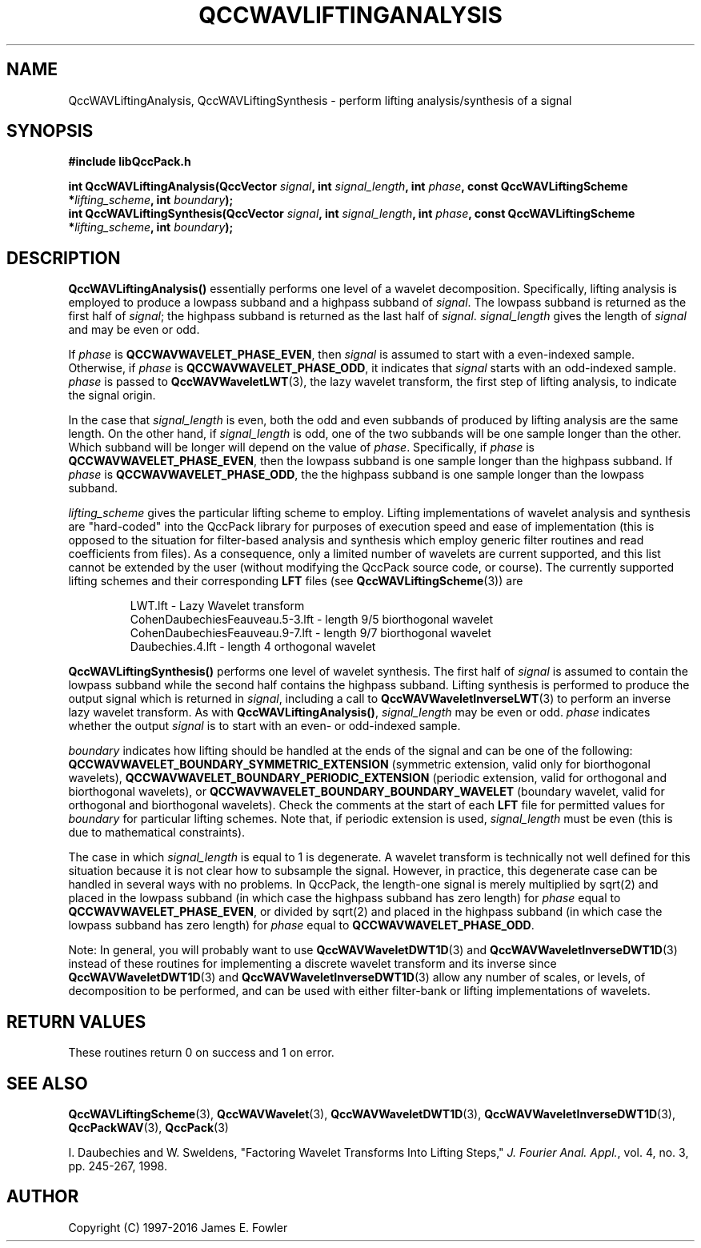 .TH QCCWAVLIFTINGANALYSIS 3 "QCCPACK" ""
.SH NAME
QccWAVLiftingAnalysis, QccWAVLiftingSynthesis \- 
perform lifting analysis/synthesis of a signal
.SH SYNOPSIS
.B #include "libQccPack.h"
.sp
.BI "int QccWAVLiftingAnalysis(QccVector " signal ", int " signal_length ", int " phase ", const QccWAVLiftingScheme *" lifting_scheme ", int " boundary );
.br
.BI "int QccWAVLiftingSynthesis(QccVector " signal ", int " signal_length ", int " phase ", const QccWAVLiftingScheme *" lifting_scheme ", int " boundary );
.SH DESCRIPTION
.B QccWAVLiftingAnalysis()
essentially performs one level of a wavelet decomposition.
Specifically,
lifting analysis is employed to produce a lowpass subband
and a highpass subband of
.IR signal .
The lowpass subband is returned as the
first half of
.IR signal ;
the highpass subband is returned as the last half of
.IR signal .
.I signal_length
gives the length of
.I signal
and may be even or odd.
.LP
If
.I phase
is
.BR QCCWAVWAVELET_PHASE_EVEN ,
then
.I signal
is assumed to start with a even-indexed sample.
Otherwise, if
.I phase
is
.BR QCCWAVWAVELET_PHASE_ODD ,
it indicates that
.I signal
starts with an odd-indexed sample.
.I phase
is passed to
.BR QccWAVWaveletLWT (3),
the lazy wavelet transform,
the first step of lifting analysis, to indicate the
signal origin.
.LP
In the case that
.I signal_length
is even, both the odd and even subbands of produced by lifting analysis
are the same length.  On the other hand, if
.I signal_length
is odd, one of the two subbands will be one sample longer
than the other. Which subband will be longer will depend on
the value of
.IR phase .
Specifically, if
.IR phase
is
.BR QCCWAVWAVELET_PHASE_EVEN ,
then the lowpass subband is one sample longer than the highpass
subband. If
.IR phase
is
.BR QCCWAVWAVELET_PHASE_ODD ,
the the highpass subband is one sample longer than the lowpass
subband.
.LP
.I lifting_scheme
gives the particular lifting scheme to employ.
Lifting implementations of
wavelet analysis and synthesis are "hard-coded" into the QccPack library
for purposes of execution speed and ease of implementation
(this is opposed to the situation for filter-based analysis and synthesis
which employ generic filter routines and read coefficients from files).
As a consequence, only a limited number of wavelets
are current supported, and this list cannot be extended by the user
(without modifying the QccPack source code, or course).
The currently supported lifting schemes and their corresponding
.B LFT
files (see
.BR QccWAVLiftingScheme (3))
are
.RS

LWT.lft - Lazy Wavelet transform
.br
CohenDaubechiesFeauveau.5-3.lft - length 9/5 biorthogonal wavelet
.br
CohenDaubechiesFeauveau.9-7.lft - length 9/7 biorthogonal wavelet
.br
Daubechies.4.lft - length 4 orthogonal wavelet
.RE
.LP
.B QccWAVLiftingSynthesis()
performs one level of wavelet synthesis.  The first half of
.I signal
is assumed to contain the lowpass subband while the second half contains
the highpass subband.
Lifting synthesis is performed
to produce the output signal which is returned in
.IR signal ,
including a call to
.BR QccWAVWaveletInverseLWT (3)
to perform an inverse lazy wavelet transform.
As with
.BR QccWAVLiftingAnalysis() ,
.I signal_length
may be even or odd.
.I phase
indicates whether the output
.I signal
is to start with an even- or odd-indexed sample.
.LP
.IR boundary
indicates how lifting should be handled at the ends of the signal and
can be one of the following:
.B QCCWAVWAVELET_BOUNDARY_SYMMETRIC_EXTENSION
(symmetric extension, valid only for biorthogonal wavelets),
.B QCCWAVWAVELET_BOUNDARY_PERIODIC_EXTENSION
(periodic extension, valid for orthogonal and biorthogonal wavelets), or
.B QCCWAVWAVELET_BOUNDARY_BOUNDARY_WAVELET
(boundary wavelet, valid for orthogonal and biorthogonal wavelets).
Check the comments at the start of each
.B LFT
file for permitted values for
.I boundary
for particular lifting schemes.
Note that, if periodic extension is used,
.IR signal_length
must be even (this is due to mathematical constraints).
.LP
The case in which
.IR signal_length
is equal to 1 is degenerate. A wavelet transform is technically not well
defined for this situation because it is not clear how to subsample
the signal. However, in practice, this degenerate case can be handled in
several ways with no problems. In QccPack, the length-one signal is
merely multiplied by sqrt(2) and placed in the lowpass subband (in which
case the highpass subband has zero length) for 
.IR phase
equal to
.BR QCCWAVWAVELET_PHASE_EVEN ,
or divided by sqrt(2) and placed in the highpass subband
(in which case the lowpass subband has zero length) for
.IR phase
equal to
.BR QCCWAVWAVELET_PHASE_ODD .
.LP
Note:
In general, you will probably want to use
.BR QccWAVWaveletDWT1D (3)
and
.BR QccWAVWaveletInverseDWT1D (3)
instead of these routines
for implementing a discrete wavelet transform and its inverse since
.BR QccWAVWaveletDWT1D (3)
and
.BR QccWAVWaveletInverseDWT1D (3)
allow any number of scales, or levels, of decomposition to be
performed, and can be used with either filter-bank or lifting implementations
of wavelets.
.SH "RETURN VALUES"
These routines
return 0 on success and 1 on error.
.SH "SEE ALSO"
.BR QccWAVLiftingScheme (3),
.BR QccWAVWavelet (3),
.BR QccWAVWaveletDWT1D (3),
.BR QccWAVWaveletInverseDWT1D (3),
.BR QccPackWAV (3),
.BR QccPack (3)
.LP
I. Daubechies and W. Sweldens,
"Factoring Wavelet Transforms Into Lifting Steps,"
.IR "J. Fourier Anal. Appl." ,
vol. 4, no. 3, pp. 245-267, 1998.
.SH AUTHOR
Copyright (C) 1997-2016  James E. Fowler
.\"  The programs herein are free software; you can redistribute them an.or
.\"  modify them under the terms of the GNU General Public License
.\"  as published by the Free Software Foundation; either version 2
.\"  of the License, or (at your option) any later version.
.\"  
.\"  These programs are distributed in the hope that they will be useful,
.\"  but WITHOUT ANY WARRANTY; without even the implied warranty of
.\"  MERCHANTABILITY or FITNESS FOR A PARTICULAR PURPOSE.  See the
.\"  GNU General Public License for more details.
.\"  
.\"  You should have received a copy of the GNU General Public License
.\"  along with these programs; if not, write to the Free Software
.\"  Foundation, Inc., 675 Mass Ave, Cambridge, MA 02139, USA.



